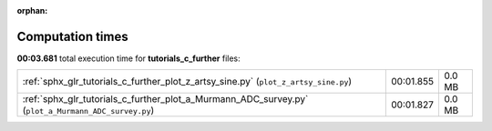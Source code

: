 
:orphan:

.. _sphx_glr_tutorials_c_further_sg_execution_times:

Computation times
=================
**00:03.681** total execution time for **tutorials_c_further** files:

+-----------------------------------------------------------------------------------------------------+-----------+--------+
| :ref:`sphx_glr_tutorials_c_further_plot_z_artsy_sine.py` (``plot_z_artsy_sine.py``)                 | 00:01.855 | 0.0 MB |
+-----------------------------------------------------------------------------------------------------+-----------+--------+
| :ref:`sphx_glr_tutorials_c_further_plot_a_Murmann_ADC_survey.py` (``plot_a_Murmann_ADC_survey.py``) | 00:01.827 | 0.0 MB |
+-----------------------------------------------------------------------------------------------------+-----------+--------+
